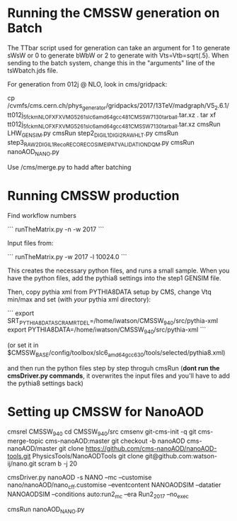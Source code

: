 * Running the CMSSW generation on Batch

The TTbar script used for generation can take an argument for 1 to
generate sWsW or 0 to generate bWbW or 2 to generate with
Vts=Vtb=sqrt(.5). When sending to the batch system, change this in the
"arguments" line of the tsWbatch.jds file.

For generation from 012j @ NLO, look in cms/gridpack:

cp /cvmfs/cms.cern.ch/phys_generator/gridpacks/2017/13TeV/madgraph/V5_2.6.1/tt012j_5f_ckm_NLO_FXFX_VMG5_261_slc6_amd64_gcc481_CMSSW_7_1_30_tarball.tar.xz .
tar xf tt012j_5f_ckm_NLO_FXFX_VMG5_261_slc6_amd64_gcc481_CMSSW_7_1_30_tarball.tar.xz
cmsRun LHW_GEN_SIM.py
cmsRun step2_DIGI_L1_DIGI2RAW_HLT.py
cmsRun step3_RAW2DIGI_L1Reco_RECO_RECOSIM_EI_PAT_VALIDATION_DQM.py
cmsRun nanoAOD_NANO.py

Use /cms/merge.py to hadd after batching

* Running CMSSW production

Find workflow numbers

```
runTheMatrix.py -n -w 2017
```

Input files from:

```
runTheMatrix.py -w 2017 -l 10024.0
```

This creates the necessary python files, and runs a small sample. When
you have the python files, add the pythia8 settings into the step1
GENSIM file.

Then, copy pythia xml from PYTHIA8DATA setup by CMS, change Vtq
min/max and set (with /your/ pythia xml directory):

```
export SRT_PYTHIA8DATA_SCRAMRTDEL=/home/iwatson/CMSSW_9_4_0/src/pythia-xml
export PYTHIA8DATA=/home/iwatson/CMSSW_9_4_0/src/pythia-xml
```

(or set it in $CMSSW_BASE/config/toolbox/slc6_amd64_gcc630/tools/selected/pythia8.xml)

and then run the python files step by step throguh cmsRun (*dont run
the cmsDriver.py commands*, it overwrites the input files and you'll
have to add the pythia8 settings back)

* Setting up CMSSW for NanoAOD

cmsrel CMSSW_9_4_0
cd CMSSW_9_4_0/src
cmsenv
git-cms-init -q
git cms-merge-topic cms-nanoAOD:master
git checkout -b nanoAOD cms-nanoAOD/master
git clone https://github.com/cms-nanoAOD/nanoAOD-tools.git PhysicsTools/NanoAODTools
git clone git@github.com:watson-ij/nano.git
scram b -j 20

# Create the driver script nanoAOD_NANO.py
cmsDriver.py nanoAOD -s NANO --mc --customise nano/nanoAOD/nano_cff.customise --eventcontent NANOAODSIM --datatier NANOAODSIM --conditions auto:run2_mc --era Run2_2017 --no_exec
# Change the input file to whatever you are running
cmsRun nanoAOD_NANO.py

